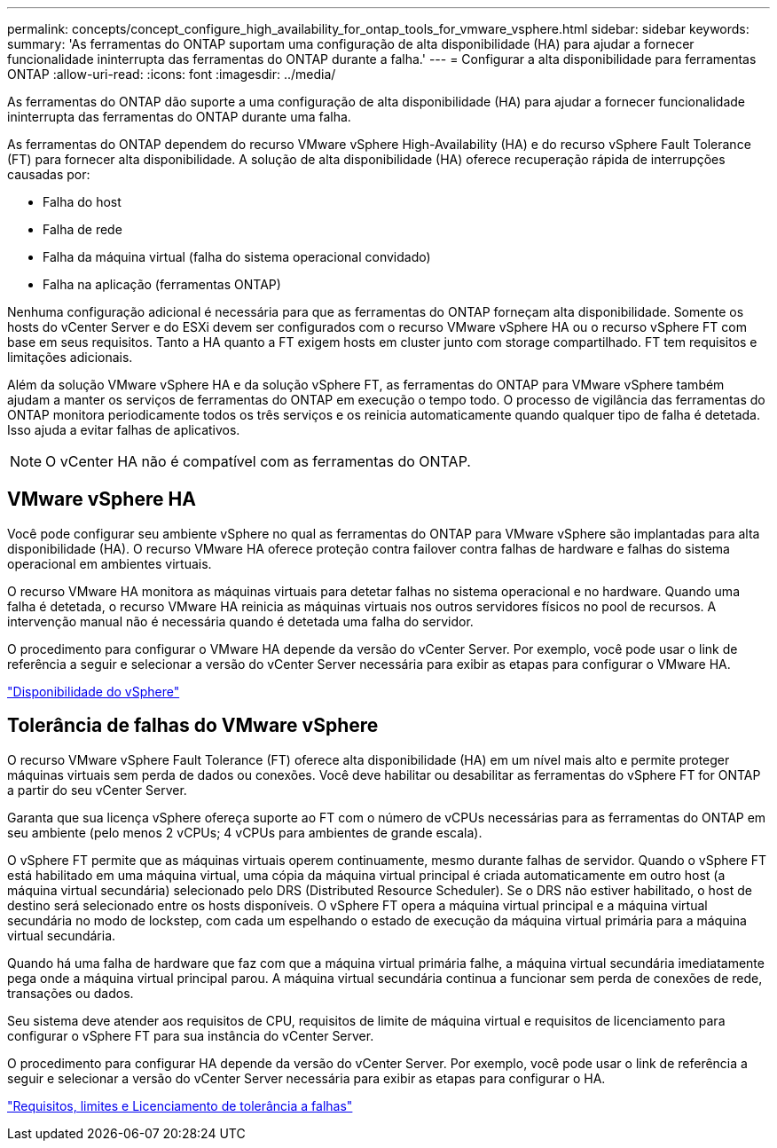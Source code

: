 ---
permalink: concepts/concept_configure_high_availability_for_ontap_tools_for_vmware_vsphere.html 
sidebar: sidebar 
keywords:  
summary: 'As ferramentas do ONTAP suportam uma configuração de alta disponibilidade (HA) para ajudar a fornecer funcionalidade ininterrupta das ferramentas do ONTAP durante a falha.' 
---
= Configurar a alta disponibilidade para ferramentas ONTAP
:allow-uri-read: 
:icons: font
:imagesdir: ../media/


[role="lead"]
As ferramentas do ONTAP dão suporte a uma configuração de alta disponibilidade (HA) para ajudar a fornecer funcionalidade ininterrupta das ferramentas do ONTAP durante uma falha.

As ferramentas do ONTAP dependem do recurso VMware vSphere High-Availability (HA) e do recurso vSphere Fault Tolerance (FT) para fornecer alta disponibilidade. A solução de alta disponibilidade (HA) oferece recuperação rápida de interrupções causadas por:

* Falha do host
* Falha de rede
* Falha da máquina virtual (falha do sistema operacional convidado)
* Falha na aplicação (ferramentas ONTAP)


Nenhuma configuração adicional é necessária para que as ferramentas do ONTAP forneçam alta disponibilidade. Somente os hosts do vCenter Server e do ESXi devem ser configurados com o recurso VMware vSphere HA ou o recurso vSphere FT com base em seus requisitos. Tanto a HA quanto a FT exigem hosts em cluster junto com storage compartilhado. FT tem requisitos e limitações adicionais.

Além da solução VMware vSphere HA e da solução vSphere FT, as ferramentas do ONTAP para VMware vSphere também ajudam a manter os serviços de ferramentas do ONTAP em execução o tempo todo. O processo de vigilância das ferramentas do ONTAP monitora periodicamente todos os três serviços e os reinicia automaticamente quando qualquer tipo de falha é detetada. Isso ajuda a evitar falhas de aplicativos.


NOTE: O vCenter HA não é compatível com as ferramentas do ONTAP.



== VMware vSphere HA

Você pode configurar seu ambiente vSphere no qual as ferramentas do ONTAP para VMware vSphere são implantadas para alta disponibilidade (HA). O recurso VMware HA oferece proteção contra failover contra falhas de hardware e falhas do sistema operacional em ambientes virtuais.

O recurso VMware HA monitora as máquinas virtuais para detetar falhas no sistema operacional e no hardware. Quando uma falha é detetada, o recurso VMware HA reinicia as máquinas virtuais nos outros servidores físicos no pool de recursos. A intervenção manual não é necessária quando é detetada uma falha do servidor.

O procedimento para configurar o VMware HA depende da versão do vCenter Server. Por exemplo, você pode usar o link de referência a seguir e selecionar a versão do vCenter Server necessária para exibir as etapas para configurar o VMware HA.

https://techdocs.broadcom.com/us/en/vmware-cis/vsphere/vsphere/8-0/vsphere-availability.html["Disponibilidade do vSphere"]



== Tolerância de falhas do VMware vSphere

O recurso VMware vSphere Fault Tolerance (FT) oferece alta disponibilidade (HA) em um nível mais alto e permite proteger máquinas virtuais sem perda de dados ou conexões. Você deve habilitar ou desabilitar as ferramentas do vSphere FT for ONTAP a partir do seu vCenter Server.

Garanta que sua licença vSphere ofereça suporte ao FT com o número de vCPUs necessárias para as ferramentas do ONTAP em seu ambiente (pelo menos 2 vCPUs; 4 vCPUs para ambientes de grande escala).

O vSphere FT permite que as máquinas virtuais operem continuamente, mesmo durante falhas de servidor. Quando o vSphere FT está habilitado em uma máquina virtual, uma cópia da máquina virtual principal é criada automaticamente em outro host (a máquina virtual secundária) selecionado pelo DRS (Distributed Resource Scheduler). Se o DRS não estiver habilitado, o host de destino será selecionado entre os hosts disponíveis. O vSphere FT opera a máquina virtual principal e a máquina virtual secundária no modo de lockstep, com cada um espelhando o estado de execução da máquina virtual primária para a máquina virtual secundária.

Quando há uma falha de hardware que faz com que a máquina virtual primária falhe, a máquina virtual secundária imediatamente pega onde a máquina virtual principal parou. A máquina virtual secundária continua a funcionar sem perda de conexões de rede, transações ou dados.

Seu sistema deve atender aos requisitos de CPU, requisitos de limite de máquina virtual e requisitos de licenciamento para configurar o vSphere FT para sua instância do vCenter Server.

O procedimento para configurar HA depende da versão do vCenter Server. Por exemplo, você pode usar o link de referência a seguir e selecionar a versão do vCenter Server necessária para exibir as etapas para configurar o HA.

https://techdocs.broadcom.com/us/en/vmware-cis/vsphere/vsphere/6-5/vsphere-availability.html["Requisitos, limites e Licenciamento de tolerância a falhas"]

